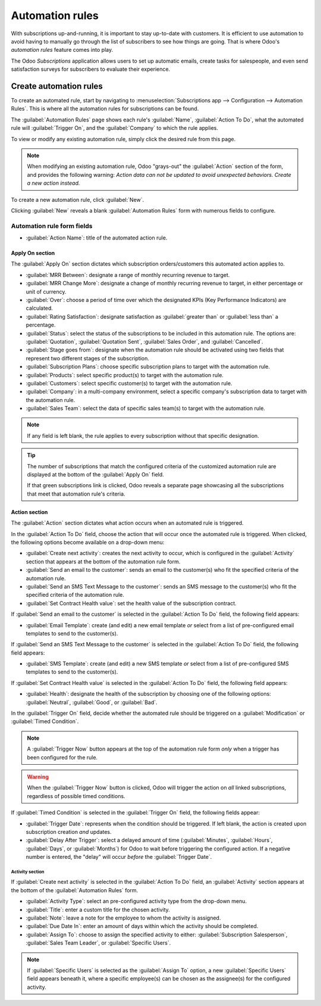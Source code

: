 ================
Automation rules
================

With subscriptions up-and-running, it is important to stay up-to-date with customers. It is
efficient to use automation to avoid having to manually go through the list of subscribers to see
how things are going. That is where Odoo's *automation rules* feature comes into play.

The Odoo *Subscriptions* application allows users to set up automatic emails, create tasks for
salespeople, and even send satisfaction surveys for subscribers to evaluate their experience.

Create automation rules
=======================

To create an automated rule, start by navigating to :menuselection:`Subscriptions app -->
Configuration --> Automation Rules`. This is where all the automation rules for subscriptions can be
found.

The :guilabel:`Automation Rules` page shows each rule's :guilabel:`Name`, :guilabel:`Action To Do`,
what the automated rule will :guilabel:`Trigger On`, and the :guilabel:`Company` to which the rule
applies.

To view or modify any existing automation rule, simply click the desired rule from this page.

.. note::
   When modifying an existing automation rule, Odoo "grays-out" the :guilabel:`Action` section of
   the form, and provides the following warning: *Action data can not be updated to avoid unexpected
   behaviors. Create a new action instead.*

To create a new automation rule, click :guilabel:`New`.

.. image:: automatic_alerts/automation-rules-page.png
   :align: center
   :alt: The Automation Rules page in the Odoo Subscriptions application.

Clicking :guilabel:`New` reveals a blank :guilabel:`Automation Rules` form with numerous fields to
configure.

.. image:: automatic_alerts/automation-rules-form.png
   :align: center
   :alt: A sample Automation Rules form in the Odoo Subscriptions application.

Automation rule form fields
---------------------------

- :guilabel:`Action Name`: title of the automated action rule.

Apply On section
~~~~~~~~~~~~~~~~

The :guilabel:`Apply On` section dictates which subscription orders/customers this automated action
applies to.

- :guilabel:`MRR Between`: designate a range of monthly recurring revenue to target.
- :guilabel:`MRR Change More`: designate a change of monthly recurring revenue to target, in either
  percentage or unit of currency.
- :guilabel:`Over`: choose a period of time over which the designated KPIs (Key Performance
  Indicators) are calculated.
- :guilabel:`Rating Satisfaction`: designate satisfaction as :guilabel:`greater than` or
  :guilabel:`less than` a percentage.
- :guilabel:`Status`: select the status of the subscriptions to be included in this automation rule.
  The options are: :guilabel:`Quotation`, :guilabel:`Quotation Sent`, :guilabel:`Sales Order`, and
  :guilabel:`Cancelled`.
- :guilabel:`Stage goes from`: designate when the automation rule should be activated using two
  fields that represent two different stages of the subscription.
- :guilabel:`Subscription Plans`: choose specific subscription plans to target with the automation
  rule.
- :guilabel:`Products`: select specific product(s) to target with the automation rule.
- :guilabel:`Customers`: select specific customer(s) to target with the automation rule.
- :guilabel:`Company`: in a multi-company environment, select a specific company's subscription data
  to target with the automation rule.
- :guilabel:`Sales Team`: select the data of specific sales team(s) to target with the automation
  rule.

.. note::
   If any field is left blank, the rule applies to every subscription without that specific
   designation.

.. tip::
   The number of subscriptions that match the configured criteria of the customized automation rule
   are displayed at the bottom of the :guilabel:`Apply On` field.

   If that green subscriptions link is clicked, Odoo reveals a separate page showcasing all the
   subscriptions that meet that automation rule's criteria.

Action section
~~~~~~~~~~~~~~

The :guilabel:`Action` section dictates what action occurs when an automated rule is triggered.

In the :guilabel:`Action To Do` field, choose the action that will occur once the automated rule is
triggered. When clicked, the following options become available on a drop-down menu:

- :guilabel:`Create next activity`: creates the next activity to occur, which is configured in the
  :guilabel:`Activity` section that appears at the bottom of the automation rule form.
- :guilabel:`Send an email to the customer`: sends an email to the customer(s) who fit the specified
  criteria of the automation rule.
- :guilabel:`Send an SMS Text Message to the customer`: sends an SMS message to the customer(s) who
  fit the specified criteria of the automation rule.
- :guilabel:`Set Contract Health value`: set the health value of the subscription contract.

If :guilabel:`Send an email to the customer` is selected in the :guilabel:`Action To Do` field, the
following field appears:

- :guilabel:`Email Template`: create (and edit) a new email template *or* select from a list of
  pre-configured email templates to send to the customer(s).

If :guilabel:`Send an SMS Text Message to the customer` is selected in the :guilabel:`Action To Do`
field, the following field appears:

- :guilabel:`SMS Template`: create (and edit) a new SMS template *or* select from a list of
  pre-configured SMS templates to send to the customer(s).

If :guilabel:`Set Contract Health value` is selected in the :guilabel:`Action To Do` field, the
following field appears:

- :guilabel:`Health`: designate the health of the subscription by choosing one of the following
  options: :guilabel:`Neutral`, :guilabel:`Good`, or :guilabel:`Bad`.

In the :guilabel:`Trigger On` field, decide whether the automated rule should be triggered on a
:guilabel:`Modification` or :guilabel:`Timed Condition`.

.. note::
   A :guilabel:`Trigger Now` button appears at the top of the automation rule form *only* when a
   trigger has been configured for the rule.

.. warning::
   When the :guilabel:`Trigger Now` button is clicked, Odoo will trigger the action on *all* linked
   subscriptions, regardless of possible timed conditions.

If :guilabel:`Timed Condition` is selected in the :guilabel:`Trigger On` field, the following fields
appear:

- :guilabel:`Trigger Date`: represents when the condition should be triggered. If left blank, the
  action is created upon subscription creation *and* updates.
- :guilabel:`Delay After Trigger`: select a delayed amount of time (:guilabel:`Minutes`,
  :guilabel:`Hours`, :guilabel:`Days`, or :guilabel:`Months`) for Odoo to wait before triggering the
  configured action. If a negative number is entered, the "delay" will occur *before* the
  :guilabel:`Trigger Date`.

Activity section
****************

If :guilabel:`Create next activity` is selected in the :guilabel:`Action To Do` field, an
:guilabel:`Activity` section appears at the bottom of the :guilabel:`Automation Rules` form.

- :guilabel:`Activity Type`: select an pre-configured activity type from the drop-down menu.
- :guilabel:`Title`: enter a custom title for the chosen activity.
- :guilabel:`Note`: leave a note for the employee to whom the activity is assigned.
- :guilabel:`Due Date In`: enter an amount of days within which the activity should be completed.
- :guilabel:`Assign To`: choose to assign the specified activity to either: :guilabel:`Subscription
  Salesperson`, :guilabel:`Sales Team Leader`, or :guilabel:`Specific Users`.

.. note::
   If :guilabel:`Specific Users` is selected as the :guilabel:`Assign To` option, a new
   :guilabel:`Specific Users` field appears beneath it, where a specific employee(s) can be chosen
   as the assignee(s) for the configured activity.

.. seealso::
   - :doc:`../subscriptions`
   - :doc:`plans`
   - :doc:`products`
